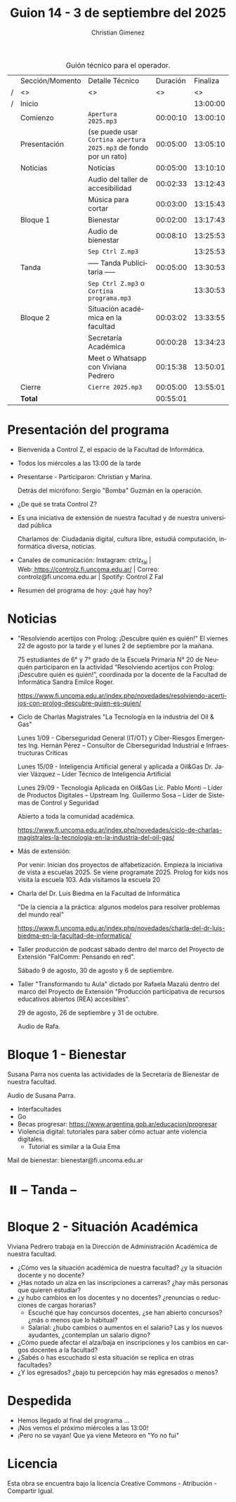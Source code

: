 #+title: Guion 14 - 3 de septiembre del 2025

#+HTML: <main>

#+caption: Guión técnico para el operador.
|   | Sección/Momento | Detalle Técnico                                                | Duración | Finaliza |
| / | <>              | <>                                                             |       <> |       <> |
| / | Inicio          |                                                                |          | 13:00:00 |
|---+-----------------+----------------------------------------------------------------+----------+----------|
|   | Comienzo        | \musicalnote{} =Apertura 2025.mp3=                                          | 00:00:10 | 13:00:10 |
|---+-----------------+----------------------------------------------------------------+----------+----------|
|   | Presentación    | (se puede usar =Cortina apertura 2025.mp3= de fondo por un rato) | 00:05:00 | 13:05:10 |
|---+-----------------+----------------------------------------------------------------+----------+----------|
|   | Noticias        | Noticias                                                       | 00:05:00 | 13:10:10 |
|   |                 | \play{} Audio del taller de accesibilidad                           | 00:02:33 | 13:12:43 |
|---+-----------------+----------------------------------------------------------------+----------+----------|
|   |                 | Música para cortar                                             | 00:03:00 | 13:15:43 |
|---+-----------------+----------------------------------------------------------------+----------+----------|
|   | Bloque 1        | Bienestar                                                      | 00:02:00 | 13:17:43 |
|   |                 | \play{} Audio de bienestar                                          | 00:08:10 | 13:25:53 |
|---+-----------------+----------------------------------------------------------------+----------+----------|
|   |                 | \musicalnote{} =Sep Ctrl Z.mp3=                                             |          | 13:25:53 |
|   | \pausebutton{} Tanda        | ----- Tanda Publicitaria -----                                 | 00:05:00 | 13:30:53 |
|   |                 | \musicalnote{} =Sep Ctrl Z.mp3= o =Cortina programa.mp3=                      |          | 13:30:53 |
|---+-----------------+----------------------------------------------------------------+----------+----------|
|   | Bloque 2        | Situación académica en la facultad                             | 00:03:02 | 13:33:55 |
|   |                 | Secretaría Académica                                           | 00:00:28 | 13:34:23 |
|   |                 | \telephone{} Meet o Whatsapp con Viviana Pedrero                        | 00:15:38 | 13:50:01 |
|---+-----------------+----------------------------------------------------------------+----------+----------|
|   | Cierre          | \musicalnote{} =Cierre 2025.mp3=                                            | 00:05:00 | 13:55:01 |
|---+-----------------+----------------------------------------------------------------+----------+----------|
|---+-----------------+----------------------------------------------------------------+----------+----------|
|   | *Total*           |                                                                | 00:55:01 |          |
#+TBLFM: @4$5..@17$5=$4 + @-1$5;T::@18$4='(apply '+ '(@4$4..@17$4));T

* Presentación del programa
- Bienvenida a Control Z, el espacio de la Facultad de Informática.
- Todos los miércoles a las 13:00 de la tarde
- Presentarse - Participaron: Christian y Marina.
  
  Detrás del micrófono: Sergio "Bomba" Guzmán en la operación.
  
- ¿De qué se trata Control Z?

- Es una iniciativa de extensión de nuestra facultad y de nuestra
  universidad pública
  
  Charlamos de: Ciudadanía digital, cultura libre, estudiá computación,
  informática diversa, noticias.

- Canales de comunicación: Instagram: ctrlz_fai |
  Web:[[https://www.google.com/url?q=https://controlz.fi.uncoma.edu.ar/&sa=D&source=editors&ust=1710886972631607&usg=AOvVaw0Nd3amx84NFOIIJmebjzYD][ ]][[https://www.google.com/url?q=https://controlz.fi.uncoma.edu.ar/&sa=D&source=editors&ust=1710886972631851&usg=AOvVaw2WckiSK9W10CI0pP35EAyw][https://controlz.fi.uncoma.edu.ar/]] |
  Correo: controlz@fi.uncoma.edu.ar |
  Spotify: Control Z FaI
- Resumen del programa de hoy: ¿qué hay hoy?


* Noticias

- "Resolviendo acertijos con Prolog: ¡Descubre quién es quién!" El viernes 22 de agosto por la tarde y el lunes 2 de septiembre por la mañana.

  75 estudiantes de 6° y 7° grado de la Escuela Primaria N° 20 de Neuquén participaron en la actividad “Resolviendo acertijos con Prolog: ¡Descubre quién es quién!”, coordinada por la docente de la Facultad de Informática Sandra Emilce Roger.

  https://www.fi.uncoma.edu.ar/index.php/novedades/resolviendo-acertijos-con-prolog-descubre-quien-es-quien/

- Ciclo de Charlas Magistrales "La Tecnología en la industria del Oil & Gas"

  Lunes 1/09 -  Ciberseguridad General (IT/OT) y Ciber-Riesgos Emergentes Ing. Hernán Pérez – Consultor de Ciberseguridad Industrial e Infraestructuras Críticas

  Lunes 15/09 - Inteligencia Artificial general y aplicada a Oil&Gas
  Dr. Javier Vázquez – Líder Técnico de Inteligencia Artificial
 
  Lunes 29/09 - Tecnología Aplicada en Oil&Gas
  Lic. Pablo Monti – Líder de Productos Digitales – Upstream
  Ing. Guillermo Sosa – Líder de Sistemas de Control y Seguridad
 
  Abierto a toda la comunidad académica.

  https://www.fi.uncoma.edu.ar/index.php/novedades/ciclo-de-charlas-magistrales-la-tecnologia-en-la-industria-del-oil-gas/

- Más de extensión:

  Por venir: Inician dos proyectos de alfabetización. Empieza la iniciativa de vista a escuelas 2025. Se viene programate 2025. Prolog for kids nos visita la escuela 103. Ada visitamos la escuela 20

- Charla del Dr. Luis Biedma en la Facultad de Informática

  "De la ciencia a la práctica: algunos modelos para resolver problemas del mundo real"

  https://www.fi.uncoma.edu.ar/index.php/novedades/charla-del-dr-luis-biedma-en-la-facultad-de-informatica/
  
- Taller producción de podcast sábado dentro del marco del Proyecto de Extensión "FaIComm: Pensando en red".

  Sábado 9 de agosto, 30 de agosto y 6 de septiembre.

- Taller "Transformando tu Aula" dictado por Rafaela Mazalú dentro del marco del Proyecto de Extensión "Producción participativa de recursos educativos abiertos (REA) accesibles".

  29 de agosto, 26 de septiembre y 31 de octubre.
  
  \play{} Audio de Rafa.

* Bloque 1 - Bienestar
#+html: <a id="bloque1"></a>

Susana Parra nos cuenta las actividades de la Secretaría de Bienestar de nuestra facultad.

\play{} Audio de Susana Parra.

- Interfacultades
- Go
- Becas progresar: https://www.argentina.gob.ar/educacion/progresar
- Violencia digital: tutoriales para saber cómo actuar ante violencia digitales.
  - Tutorial es similar a la Guia Ema

Mail de bienestar: bienestar@fi.uncoma.edu.ar

* ⏸️ -- Tanda --
* Bloque 2 - Situación Académica
#+html: <a id="bloque2"></a>

Viviana Pedrero trabaja en la Dirección de Administración Académica de nuestra facultad.

- ¿Cómo ves la situación académica de nuestra facultad? ¿y la situación docente y no docente?
- ¿Has notado un alza en las inscripciones a carreras? ¿hay más personas que quieren estudiar?
- ¿y hubo cambios en los docentes y no docentes? ¿renuncias o reducciones de cargas horarias?
  - Escuché que hay concursos docentes, ¿se han abierto concursos? ¿más o menos que lo habitual?
  - Salarial: ¿hubo cambios o aumentos en el salario? Las y los nuevos ayudantes, ¿contemplan un salario digno?
- ¿Cómo puede afectar el alza/baja en inscripciones y los cambios en cargos docentes a la facultad?
- ¿Sabés o has escuchado si esta situación se replica en otras facultades?
- ¿Y los egresados? ¿bajo tu percepción hay más egresados o menos?

* Despedida
- Hemos llegado al final del programa ...
- ¡Nos vemos el próximo miércoles a las 13:00!
- ¡Pero no se vayan! Que ya viene Meteoro en "Yo no fui"

* Licencia
Esta obra se encuentra bajo la licencia Creative Commons - Atribución - Compartir Igual.

#+HTML: </main>

* Meta     :noexport:

# ----------------------------------------------------------------------
#+SUBTITLE:
#+AUTHOR: Christian Gimenez
#+EMAIL:
#+DESCRIPTION: 
#+KEYWORDS: 
#+COLUMNS: %40ITEM(Task) %17Effort(Estimated Effort){:} %CLOCKSUM

#+STARTUP: inlineimages hidestars content hideblocks entitiespretty
#+STARTUP: indent fninline latexpreview

#+OPTIONS: H:3 num:t toc:t \n:nil @:t ::t |:t ^:{} -:t f:t *:t <:t
#+OPTIONS: TeX:t LaTeX:t skip:nil d:nil todo:t pri:nil tags:not-in-toc
#+OPTIONS: tex:imagemagick

#+TODO: TODO(t!) CURRENT(c!) PAUSED(p!) | DONE(d!) CANCELED(C!@)

# -- Export
#+LANGUAGE: es
#+EXPORT_SELECT_TAGS: export
#+EXPORT_EXCLUDE_TAGS: noexport
# #+export_file_name: 

# -- HTML Export
#+INFOJS_OPT: view:info toc:t ftoc:t ltoc:t mouse:underline buttons:t path:libs/org-info.js
#+XSLT:

# -- For ox-twbs or HTML Export
# #+HTML_HEAD: <link href="libs/bootstrap.min.css" rel="stylesheet">
# -- -- LaTeX-CSS
# #+HTML_HEAD: <link href="css/style-org.css" rel="stylesheet">

# #+HTML_HEAD: <script src="libs/jquery.min.js"></script> 
# #+HTML_HEAD: <script src="libs/bootstrap.min.js"></script>

#+HTML_HEAD_EXTRA: <link href="../css/guiones-2024.css" rel="stylesheet">

# -- LaTeX Export
# #+LATEX_CLASS: article
#+latex_compiler: lualatex
# #+latex_class_options: [12pt, twoside]

#+latex_header: \usepackage{csquotes}
# #+latex_header: \usepackage[spanish]{babel}
# #+latex_header: \usepackage[margin=2cm]{geometry}
# #+latex_header: \usepackage{fontspec}
#+latex_header: \usepackage{emoji}
# -- biblatex
#+latex_header: \usepackage[backend=biber, style=alphabetic, backref=true]{biblatex}
#+latex_header: \addbibresource{tangled/biblio.bib}
# -- -- Tikz
# #+LATEX_HEADER: \usepackage{tikz}
# #+LATEX_HEADER: \usetikzlibrary{arrows.meta}
# #+LATEX_HEADER: \usetikzlibrary{decorations}
# #+LATEX_HEADER: \usetikzlibrary{decorations.pathmorphing}
# #+LATEX_HEADER: \usetikzlibrary{shapes.geometric}
# #+LATEX_HEADER: \usetikzlibrary{shapes.symbols}
# #+LATEX_HEADER: \usetikzlibrary{positioning}
# #+LATEX_HEADER: \usetikzlibrary{trees}

# #+LATEX_HEADER_EXTRA:

# --  Info Export
#+TEXINFO_DIR_CATEGORY: A category
#+TEXINFO_DIR_TITLE: Guiones: (Guion)
#+TEXINFO_DIR_DESC: One line description.
#+TEXINFO_PRINTED_TITLE: Guiones
#+TEXINFO_FILENAME: Guion.info


# Local Variables:
# org-hide-emphasis-markers: t
# org-use-sub-superscripts: "{}"
# fill-column: 80
# visual-line-fringe-indicators: t
# ispell-local-dictionary: "es"
# org-latex-default-figure-position: "tbp"
# End:
